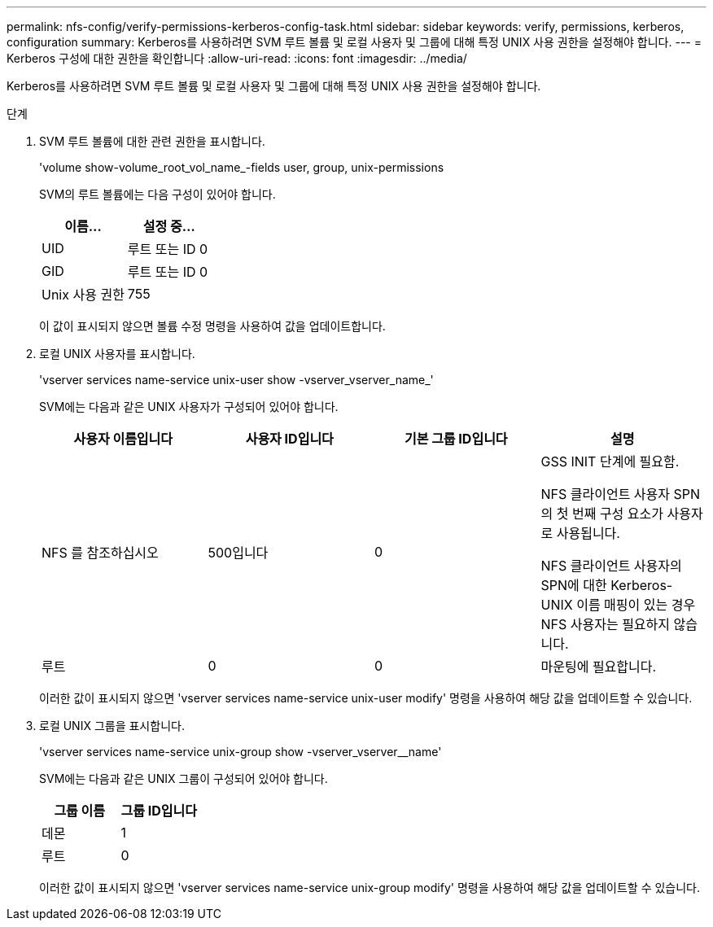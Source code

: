 ---
permalink: nfs-config/verify-permissions-kerberos-config-task.html 
sidebar: sidebar 
keywords: verify, permissions, kerberos, configuration 
summary: Kerberos를 사용하려면 SVM 루트 볼륨 및 로컬 사용자 및 그룹에 대해 특정 UNIX 사용 권한을 설정해야 합니다. 
---
= Kerberos 구성에 대한 권한을 확인합니다
:allow-uri-read: 
:icons: font
:imagesdir: ../media/


[role="lead"]
Kerberos를 사용하려면 SVM 루트 볼륨 및 로컬 사용자 및 그룹에 대해 특정 UNIX 사용 권한을 설정해야 합니다.

.단계
. SVM 루트 볼륨에 대한 관련 권한을 표시합니다.
+
'volume show-volume_root_vol_name_-fields user, group, unix-permissions

+
SVM의 루트 볼륨에는 다음 구성이 있어야 합니다.

+
|===
| 이름... | 설정 중... 


 a| 
UID
 a| 
루트 또는 ID 0



 a| 
GID
 a| 
루트 또는 ID 0



 a| 
Unix 사용 권한
 a| 
755

|===
+
이 값이 표시되지 않으면 볼륨 수정 명령을 사용하여 값을 업데이트합니다.

. 로컬 UNIX 사용자를 표시합니다.
+
'vserver services name-service unix-user show -vserver_vserver_name_'

+
SVM에는 다음과 같은 UNIX 사용자가 구성되어 있어야 합니다.

+
|===
| 사용자 이름입니다 | 사용자 ID입니다 | 기본 그룹 ID입니다 | 설명 


 a| 
NFS 를 참조하십시오
 a| 
500입니다
 a| 
0
 a| 
GSS INIT 단계에 필요함.

NFS 클라이언트 사용자 SPN의 첫 번째 구성 요소가 사용자로 사용됩니다.

NFS 클라이언트 사용자의 SPN에 대한 Kerberos-UNIX 이름 매핑이 있는 경우 NFS 사용자는 필요하지 않습니다.



 a| 
루트
 a| 
0
 a| 
0
 a| 
마운팅에 필요합니다.

|===
+
이러한 값이 표시되지 않으면 'vserver services name-service unix-user modify' 명령을 사용하여 해당 값을 업데이트할 수 있습니다.

. 로컬 UNIX 그룹을 표시합니다.
+
'vserver services name-service unix-group show -vserver_vserver__name'

+
SVM에는 다음과 같은 UNIX 그룹이 구성되어 있어야 합니다.

+
|===
| 그룹 이름 | 그룹 ID입니다 


 a| 
데몬
 a| 
1



 a| 
루트
 a| 
0

|===
+
이러한 값이 표시되지 않으면 'vserver services name-service unix-group modify' 명령을 사용하여 해당 값을 업데이트할 수 있습니다.


